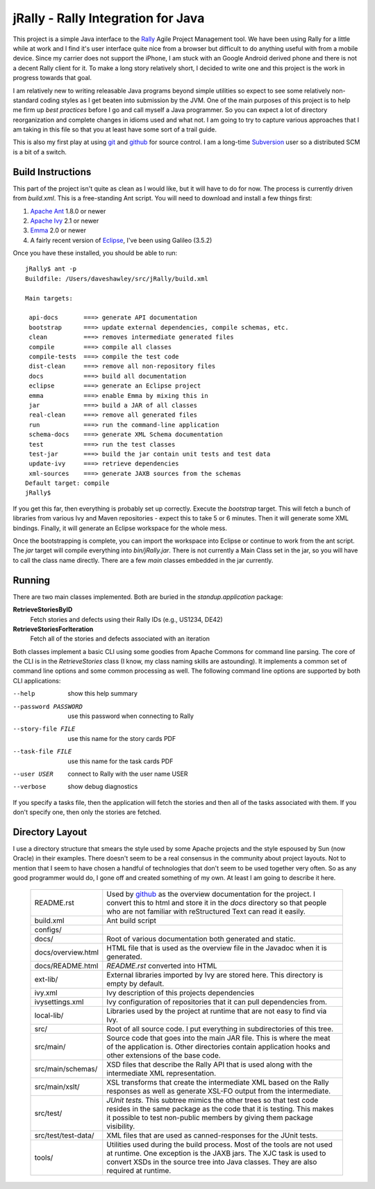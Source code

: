 -------------------------------------
 jRally - Rally Integration for Java
-------------------------------------

This project is a simple Java interface to the Rally_ Agile Project
Management tool.  We have been using Rally for a little while at work
and I find it's user interface quite nice from a browser but difficult
to do anything useful with from a mobile device.  Since my carrier does
not support the iPhone, I am stuck with an Google Android derived phone
and there is not a decent Rally client for it.  To make a long story
relatively short, I decided to write one and this project is the work
in progress towards that goal.

I am relatively new to writing releasable Java programs beyond simple
utilities so expect to see some relatively non-standard coding styles as
I get beaten into submission by the JVM.  One of the main purposes of this
project is to help me firm up *best practices* before I go and call myself
a Java programmer.  So you can expect a lot of directory reorganization and
complete changes in idioms used and what not.  I am going to try to capture
various approaches that I am taking in this file so that you at least have
some sort of a trail guide.

This is also my first play at using git_ and github_ for source control.
I am a long-time Subversion_ user so a distributed SCM is a bit of a
switch.

Build Instructions
------------------

This part of the project isn't quite as clean as I would like, but it will
have to do for now.  The process is currently driven from `build.xml`.
This is a free-standing Ant script.  You will need to download and install
a few things first:

1. `Apache Ant`_ 1.8.0 or newer
2. `Apache Ivy`_ 2.1 or newer
3. Emma_ 2.0 or newer
4. A fairly recent version of Eclipse_, I've been using Galileo (3.5.2)

Once you have these installed, you should be able to run::

  jRally$ ant -p
  Buildfile: /Users/daveshawley/src/jRally/build.xml

  Main targets:

   api-docs       ===> generate API documentation
   bootstrap      ===> update external dependencies, compile schemas, etc.
   clean          ===> removes intermediate generated files
   compile        ===> compile all classes
   compile-tests  ===> compile the test code
   dist-clean     ===> remove all non-repository files
   docs           ===> build all documentation
   eclipse        ===> generate an Eclipse project
   emma           ===> enable Emma by mixing this in
   jar            ===> build a JAR of all classes
   real-clean     ===> remove all generated files
   run            ===> run the command-line application
   schema-docs    ===> generate XML Schema documentation
   test           ===> run the test classes
   test-jar       ===> build the jar contain unit tests and test data
   update-ivy     ===> retrieve dependencies
   xml-sources    ===> generate JAXB sources from the schemas
  Default target: compile
  jRally$ 

If you get this far, then everything is probably set up correctly.  Execute
the `bootstrap` target.  This will fetch a bunch of libraries from various
Ivy and Maven repositories - expect this to take 5 or 6 minutes.  Then it
will generate some XML bindings.  Finally, it will generate an Eclipse
workspace for the whole mess.

Once the bootstrapping is complete, you can import the workspace into
Eclipse or continue to work from the ant script.  The `jar` target will
compile everything into `bin/jRally.jar`.  There is not currently a Main
Class set in the jar, so you will have to call the class name directly.
There are a few *main* classes embedded in the jar currently.

Running
-------

There are two main classes implemented.  Both are buried in the
`standup.application` package:

**RetrieveStoriesByID**
  Fetch stories and defects using their Rally IDs (e.g., US1234, DE42)

**RetrieveStoriesForIteration**
  Fetch all of the stories and defects associated with an iteration

Both classes implement a basic CLI using some goodies from Apache Commons
for command line parsing.  The core of the CLI is in the `RetrieveStories`
class (I know, my class naming skills are astounding).  It implements a
common set of command line options and some common processing as well.  The
following command line options are supported by both CLI applications:

--help                show this help summary
--password PASSWORD   use this password when connecting to Rally
--story-file FILE     use this name for the story cards PDF
--task-file FILE      use this name for the task cards PDF
--user USER           connect to Rally with the user name USER
--verbose             show debug diagnostics

If you specify a tasks file, then the application will fetch the stories
and then all of the tasks associated with them.  If you don't specify one,
then only the stories are fetched.


Directory Layout
----------------

I use a directory structure that smears the style used by some Apache projects
and the style espoused by Sun (now Oracle) in their examples.  There doesn't
seem to be a real consensus in the community about project layouts.  Not to
mention that I seem to have chosen a handful of technologies that don't seem
to be used together very often.  So as any good programmer would do, I gone
off and created something of my own.  At least I am going to describe it here.

  +------------------------+-----------------------------------------------+
  | README.rst             | Used by github_ as the overview documentation |
  |                        | for the project.  I convert this to html and  |
  |                        | store it in the *docs* directory so that      |
  |                        | people who are not familiar with reStructured |
  |                        | Text can read it easily.                      |
  +------------------------+-----------------------------------------------+
  | build.xml              | Ant build script                              |
  +------------------------+-----------------------------------------------+
  | configs/               |                                               |
  +------------------------+-----------------------------------------------+
  | docs/                  | Root of various documentation both generated  |
  |                        | and static.                                   |
  +------------------------+-----------------------------------------------+
  | docs/overview.html     | HTML file that is used as the overview file   |
  |                        | in the Javadoc when it is generated.          |
  +------------------------+-----------------------------------------------+
  | docs/README.html       | *README.rst* converted into HTML              |
  +------------------------+-----------------------------------------------+
  | ext-lib/               | External libraries imported by Ivy are stored |
  |                        | here.  This directory is empty by default.    |
  +------------------------+-----------------------------------------------+
  | ivy.xml                | Ivy description of this projects dependencies |
  +------------------------+-----------------------------------------------+
  | ivysettings.xml        | Ivy configuration of repositories that it can |
  |                        | pull dependencies from.                       |
  +------------------------+-----------------------------------------------+
  | local-lib/             | Libraries used by the project at runtime that |
  |                        | are not easy to find via Ivy.                 |
  +------------------------+-----------------------------------------------+
  | src/                   | Root of all source code. I put everything in  |
  |                        | subdirectories of this tree.                  |
  +------------------------+-----------------------------------------------+
  | src/main/              | Source code that goes into the main JAR file. |
  |                        | This is where the meat of the application is. |
  |                        | Other directories contain application hooks   |
  |                        | and other extensions of the base code.        |
  +------------------------+-----------------------------------------------+
  | src/main/schemas/      | XSD files that describe the Rally API that is |
  |                        | used along with the intermediate XML          |
  |                        | representation.                               |
  +------------------------+-----------------------------------------------+
  | src/main/xslt/         | XSL transforms that create the intermediate   |
  |                        | XML based on the Rally responses as well as   |
  |                        | generate XSL-FO output from the intermediate. |
  +------------------------+-----------------------------------------------+
  | src/test/              | *JUnit tests.*  This subtree mimics the other |
  |                        | trees so that test code resides in the same   |
  |                        | package as the code that it is testing.  This |
  |                        | makes it possible to test non-public members  |
  |                        | by giving them package visibility.            |
  +------------------------+-----------------------------------------------+
  | src/test/test-data/    | XML files that are used as canned-responses   |
  |                        | for the JUnit tests.                          |
  +------------------------+-----------------------------------------------+
  | tools/                 | Utilities used during the build process.      |
  |                        | Most of the tools are not used at runtime.    |
  |                        | One exception is the JAXB jars.  The XJC task |
  |                        | is used to convert XSDs in the source tree    |
  |                        | into Java classes.  They are also required at |
  |                        | runtime.                                      |
  +------------------------+-----------------------------------------------+

.. _Rally: http://www.rallydev.com/
.. _git: http://gitscm.org/
.. _github: http://github.com/dave-shawley/jRally
.. _Subversion: http://subversion.apache.org/
.. _Apache Ant: http://ant.apache.org/bindownload.cgi
.. _Apache Ivy: http://ant.apache.org/ivy/download.cgi
.. _Emma: http://emma.sourceforge.net/downloads.html
.. _Eclipse: http://eclipse.org/downloads/

